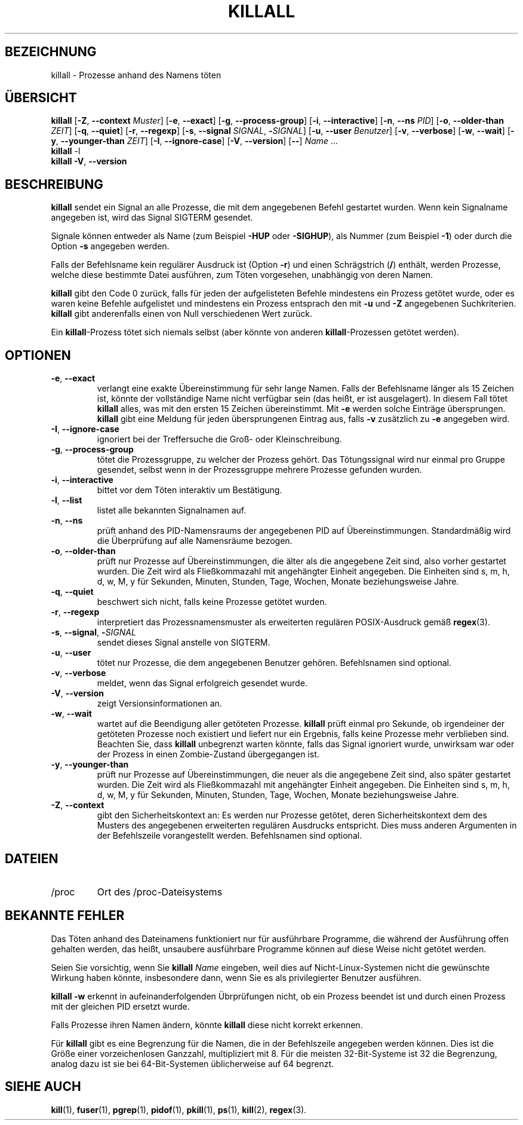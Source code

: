 .\"
.\" Copyright 1993-2002 Werner Almesberger
.\"           2002-2021 Craig Small
.\" This program is free software; you can redistribute it and/or modify
.\" it under the terms of the GNU General Public License as published by
.\" the Free Software Foundation; either version 2 of the License, or
.\" (at your option) any later version.
.\"
.\"*******************************************************************
.\"
.\" This file was generated with po4a. Translate the source file.
.\"
.\"*******************************************************************
.TH KILLALL 1 "11. Januar 2021" psmisc "Dienstprogramme für Benutzer"
.SH BEZEICHNUNG
killall \- Prozesse anhand des Namens töten
.SH ÜBERSICHT
.ad l
\fBkillall\fP [\fB\-Z\fP,\fB\ \-\-context\fP \fIMuster\fP] [\fB\-e\fP,\fB\ \-\-exact\fP] [\fB\-g\fP,\fB\ \-\-process\-group\fP] [\fB\-i\fP,\fB\ \-\-interactive\fP] [\fB\-n\fP,\fB\ \-\-ns\fP \fIPID\fP]
[\fB\-o\fP,\fB\ \-\-older\-than\fP \fIZEIT\fP] [\fB\-q\fP,\fB\ \-\-quiet\fP] [\fB\-r\fP,\fB\ \-\-regexp\fP]
[\fB\-s\fP,\fB\ \-\-signal\fP \fISIGNAL\fP,\ \fB\-\fP\fISIGNAL\fP] [\fB\-u\fP,\fB\ \-\-user\fP
\fIBenutzer\fP] [\fB\-v\fP,\fB\ \-\-verbose\fP] [\fB\-w\fP,\fB\ \-\-wait\fP] [\fB\-y\fP,\fB\ \-\-younger\-than\fP \fIZEIT\fP] [\fB\-I\fP,\fB\ \-\-ignore\-case\fP] [\fB\-V\fP,\fB\ \-\-version\fP]
[\fB\-\-\fP] \fIName\fP …
.br
\fBkillall\fP \-l
.br
\fBkillall\fP \fB\-V\fP,\fB\ \-\-version\fP
.ad b
.SH BESCHREIBUNG
\fBkillall\fP sendet ein Signal an alle Prozesse, die mit dem angegebenen
Befehl gestartet wurden. Wenn kein Signalname angegeben ist, wird das Signal
SIGTERM gesendet.
.PP
Signale können entweder als Name (zum Beispiel \fB\-HUP\fP oder \fB\-SIGHUP\fP), als
Nummer (zum Beispiel \fB\-1\fP) oder durch die Option \fB\-s\fP angegeben werden.
.PP
Falls der Befehlsname kein regulärer Ausdruck ist (Option \fB\-r\fP) und einen
Schrägstrich (\fB/\fP) enthält, werden Prozesse, welche diese bestimmte Datei
ausführen, zum Töten vorgesehen, unabhängig von deren Namen.
.PP
\fBkillall\fP gibt den Code 0 zurück, falls für jeden der aufgelisteten Befehle
mindestens ein Prozess getötet wurde, oder es waren keine Befehle
aufgelistet und mindestens ein Prozess entsprach den mit \fB\-u\fP und \fB\-Z\fP
angegebenen Suchkriterien. \fBkillall\fP gibt anderenfalls einen von Null
verschiedenen Wert zurück.
.PP
Ein \fBkillall\fP\-Prozess tötet sich niemals selbst (aber könnte von anderen
\fBkillall\fP\-Prozessen getötet werden).
.SH OPTIONEN
.IP "\fB\-e\fP, \fB\-\-exact\fP"
verlangt eine exakte Übereinstimmung für sehr lange Namen. Falls der
Befehlsname länger als 15 Zeichen ist, könnte der vollständige Name nicht
verfügbar sein (das heißt, er ist ausgelagert). In diesem Fall tötet
\fBkillall\fP alles, was mit den ersten 15 Zeichen übereinstimmt. Mit \fB\-e\fP
werden solche Einträge übersprungen. \fBkillall\fP gibt eine Meldung für jeden
übersprungenen Eintrag aus, falls \fB\-v\fP zusätzlich zu \fB\-e\fP angegeben wird.
.IP "\fB\-I\fP, \fB\-\-ignore\-case\fP"
ignoriert bei der Treffersuche die Groß\- oder Kleinschreibung.
.IP "\fB\-g\fP, \fB\-\-process\-group\fP"
tötet die Prozessgruppe, zu welcher der Prozess gehört. Das Tötungssignal
wird nur einmal pro Gruppe gesendet, selbst wenn in der Prozessgruppe
mehrere Prozesse gefunden wurden.
.IP "\fB\-i\fP, \fB\-\-interactive\fP"
bittet vor dem Töten interaktiv um Bestätigung.
.IP "\fB\-l\fP, \fB\-\-list\fP"
listet alle bekannten Signalnamen auf.
.IP "\fB\-n\fP, \fB\-\-ns\fP"
prüft anhand des PID\-Namensraums der angegebenen PID auf
Übereinstimmungen. Standardmäßig wird die Überprüfung auf alle Namensräume
bezogen.
.IP "\fB\-o\fP, \fB\-\-older\-than\fP"
prüft nur Prozesse auf Übereinstimmungen, die älter als die angegebene Zeit
sind, also vorher gestartet wurden. Die Zeit wird als Fließkommazahl mit
angehängter Einheit angegeben. Die Einheiten sind s, m, h, d, w, M, y für
Sekunden, Minuten, Stunden, Tage, Wochen, Monate beziehungsweise Jahre.
.IP "\fB\-q\fP, \fB\-\-quiet\fP"
beschwert sich nicht, falls keine Prozesse getötet wurden.
.IP "\fB\-r\fP, \fB\-\-regexp\fP"
interpretiert das Prozessnamensmuster als erweiterten regulären
POSIX\-Ausdruck gemäß \fBregex\fP(3).
.IP "\fB\-s\fP, \fB\-\-signal\fP, \fB\-\fP\fISIGNAL\fP"
sendet dieses Signal anstelle von SIGTERM.
.IP "\fB\-u\fP, \fB\-\-user\fP"
tötet nur Prozesse, die dem angegebenen Benutzer gehören. Befehlsnamen sind
optional.
.IP "\fB\-v\fP, \fB\-\-verbose\fP"
meldet, wenn das Signal erfolgreich gesendet wurde.
.IP "\fB\-V\fP, \fB\-\-version\fP"
zeigt Versionsinformationen an.
.IP "\fB\-w\fP, \fB\-\-wait\fP"
wartet auf die Beendigung aller getöteten Prozesse. \fBkillall\fP prüft einmal
pro Sekunde, ob irgendeiner der getöteten Prozesse noch existiert und
liefert nur ein Ergebnis, falls keine Prozesse mehr verblieben
sind. Beachten Sie, dass \fBkillall\fP unbegrenzt warten könnte, falls das
Signal ignoriert wurde, unwirksam war oder der Prozess in einen
Zombie\-Zustand übergegangen ist.
.IP "\fB\-y\fP, \fB\-\-younger\-than\fP"
prüft nur Prozesse auf Übereinstimmungen, die neuer als die angegebene Zeit
sind, also später gestartet wurden. Die Zeit wird als Fließkommazahl mit
angehängter Einheit angegeben. Die Einheiten sind s, m, h, d, w, M, y für
Sekunden, Minuten, Stunden, Tage, Wochen, Monate beziehungsweise Jahre.
.IP "\fB\-Z\fP, \fB\-\-context\fP"
gibt den Sicherheitskontext an: Es werden nur Prozesse getötet, deren
Sicherheitskontext dem des Musters des angegebenen erweiterten regulären
Ausdrucks entspricht. Dies muss anderen Argumenten in der Befehlszeile
vorangestellt werden. Befehlsnamen sind optional.
.SH DATEIEN
.TP 
/proc
Ort des /proc\-Dateisystems
.SH "BEKANNTE FEHLER"
Das Töten anhand des Dateinamens funktioniert nur für ausführbare Programme,
die während der Ausführung offen gehalten werden, das heißt, unsaubere
ausführbare Programme können auf diese Weise nicht getötet werden.
.PP
Seien Sie vorsichtig, wenn Sie \fBkillall\fP \fIName\fP eingeben, weil dies auf
Nicht\-Linux\-Systemen nicht die gewünschte Wirkung haben könnte, insbesondere
dann, wenn Sie es als privilegierter Benutzer ausführen.
.PP
\fBkillall \-w\fP erkennt in aufeinanderfolgenden Übrprüfungen nicht, ob ein
Prozess beendet ist und durch einen Prozess mit der gleichen PID ersetzt
wurde.
.PP
Falls Prozesse ihren Namen ändern, könnte \fBkillall\fP diese nicht korrekt
erkennen.
.PP
Für \fBkillall\fP gibt es eine Begrenzung für die Namen, die in der
Befehlszeile angegeben werden können. Dies ist die Größe einer
vorzeichenlosen Ganzzahl, multipliziert mit 8. Für die meisten
32\-Bit\-Systeme ist 32 die Begrenzung, analog dazu ist sie bei
64\-Bit\-Systemen üblicherweise auf 64 begrenzt.
.SH "SIEHE AUCH"
\fBkill\fP(1), \fBfuser\fP(1), \fBpgrep\fP(1), \fBpidof\fP(1), \fBpkill\fP(1), \fBps\fP(1),
\fBkill\fP(2), \fBregex\fP(3).

